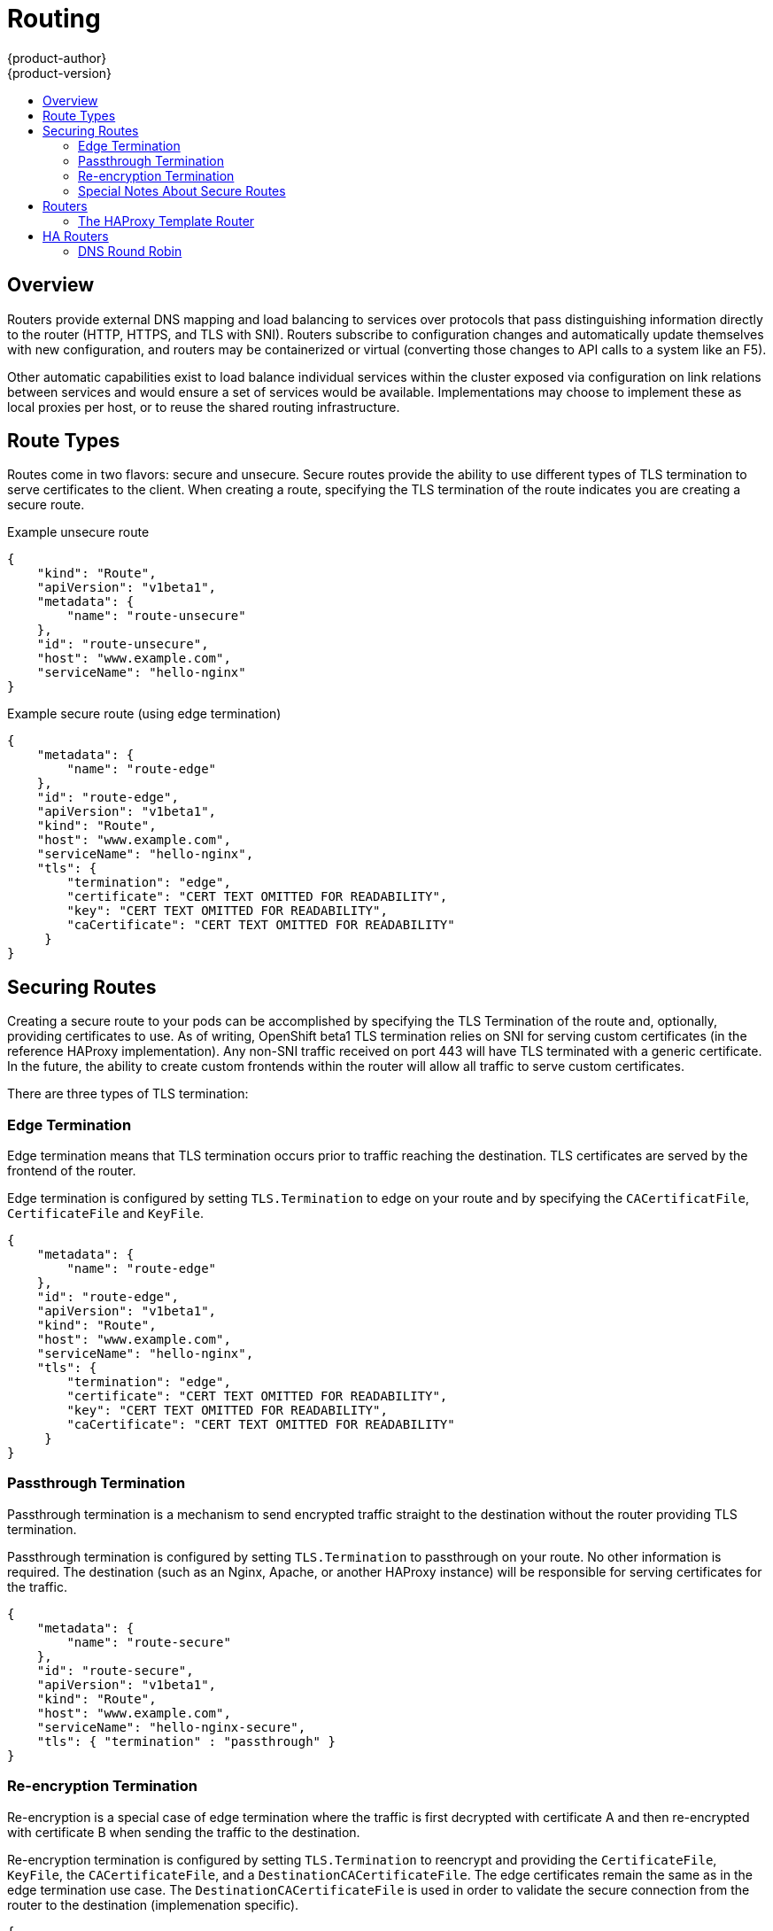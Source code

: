 = Routing
{product-author}
{product-version}
:data-uri:
:icons:
:experimental:
:toc: macro
:toc-title:

toc::[]

== Overview
Routers provide external DNS mapping and load balancing to services over protocols that pass distinguishing information
directly to the router (HTTP, HTTPS, and TLS with SNI). Routers subscribe to configuration changes and automatically
update themselves with new configuration, and routers may be containerized or virtual (converting those changes to API calls to a system like an F5).

Other automatic capabilities exist to load balance individual services within the cluster exposed via configuration on
link relations between services and would ensure a set of services would be available. Implementations may choose to
implement these as local proxies per host, or to reuse the shared routing infrastructure.

== Route Types
Routes come in two flavors: secure and unsecure.  Secure routes provide the ability to use different types of TLS termination
to serve certificates to the client.  When creating a route, specifying the TLS termination of the route indicates you are
creating a secure route.


Example unsecure route

----
{
    "kind": "Route",
    "apiVersion": "v1beta1",
    "metadata": {
        "name": "route-unsecure"
    },
    "id": "route-unsecure",
    "host": "www.example.com",
    "serviceName": "hello-nginx"
}
----


Example secure route (using edge termination)

----
{
    "metadata": {
        "name": "route-edge"
    },
    "id": "route-edge",
    "apiVersion": "v1beta1",
    "kind": "Route",
    "host": "www.example.com",
    "serviceName": "hello-nginx",
    "tls": {
        "termination": "edge",
        "certificate": "CERT TEXT OMITTED FOR READABILITY",
        "key": "CERT TEXT OMITTED FOR READABILITY",
        "caCertificate": "CERT TEXT OMITTED FOR READABILITY"
     }
}
----

== Securing Routes
Creating a secure route to your pods can be accomplished by specifying the TLS Termination of the route and, optionally,
providing certificates to use. As of writing, OpenShift beta1 TLS termination relies on SNI for serving custom certificates (in the reference HAProxy implementation).
Any non-SNI traffic received on port 443 will have TLS terminated with a generic certificate.  In the future, the ability
to create custom frontends within the router will allow all traffic to serve custom certificates.

There are three types of TLS termination:

=== Edge Termination
Edge termination means that TLS termination occurs prior to traffic reaching the destination. TLS certificates are served by the frontend of the router.

Edge termination is configured by setting `TLS.Termination` to edge on your route and by specifying the `CACertificatFile`, `CertificateFile`
and `KeyFile`.

----
{
    "metadata": {
        "name": "route-edge"
    },
    "id": "route-edge",
    "apiVersion": "v1beta1",
    "kind": "Route",
    "host": "www.example.com",
    "serviceName": "hello-nginx",
    "tls": {
        "termination": "edge",
        "certificate": "CERT TEXT OMITTED FOR READABILITY",
        "key": "CERT TEXT OMITTED FOR READABILITY",
        "caCertificate": "CERT TEXT OMITTED FOR READABILITY"
     }
}
----

=== Passthrough Termination
Passthrough termination is a mechanism to send encrypted traffic straight to the destination without the router providing TLS termination.

Passthrough termination is configured by setting `TLS.Termination` to passthrough on your route. No other information is required.
The destination (such as an Nginx, Apache, or another HAProxy instance) will be responsible for serving certificates for the traffic.

----
{
    "metadata": {
        "name": "route-secure"
    },
    "id": "route-secure",
    "apiVersion": "v1beta1",
    "kind": "Route",
    "host": "www.example.com",
    "serviceName": "hello-nginx-secure",
    "tls": { "termination" : "passthrough" }
}
----

=== Re-encryption Termination
Re-encryption is a special case of edge termination where the traffic is first decrypted with certificate A and then
re-encrypted with certificate B when sending the traffic to the destination.

Re-encryption termination is configured by setting `TLS.Termination` to reencrypt and providing the `CertificateFile`,
`KeyFile`, the `CACertificateFile`, and a `DestinationCACertificateFile`. The edge certificates remain the same as in the edge
termination use case. The `DestinationCACertificateFile` is used in order to validate the secure connection from the router
to the destination (implemenation specific).

----
{
    "metadata": {
        "name": "route-reencrypt"
    },
    "id": "route-reencrypt",
    "apiVersion": "v1beta1",
    "kind": "Route",
    "host": "www.example2.com",
    "serviceName": "hello-nginx-secure",
    "tls": {
        "termination": "reencrypt",
        "certificate": "CERT TEXT OMITTED FOR READABILITY",
        "key": "CERT TEXT OMITTED FOR READABILITY",
        "caCertificate": "CERT TEXT OMITTED FOR READABILITY",
        "destinationCaCertificate": "CERT TEXT OMITTED FOR READABILITY"
     }
}
----

=== Special Notes About Secure Routes

At this point, password protected key files are not supported. HAProxy prompts you for a password when starting up and
does not have a way to automate this process. We will need a follow up for KeyPassPhrase. To remove a passphrase from a
keyfile you may run `openssl rsa -in passwordProtectedKey.key -out new.key`

When creating a secure route you must include your certificate files as a single line of text.  To do this you simply replace
the existing line breaks with `\\n`.  Please note the double slash which is required by the json spec.


== Routers
Currently, there is a single type of router plugin available in OpenShift, a template router.  A template router provides
some infrastructure to the underlying router implementation:

* Provides a wrapper that watches endpoints and routes
* Saves endpoint and route data into a consumable form
* Passes the internal state to a configurable template and executes the template
* Calls a reload script

Router plugins make the assumption that they can bind to host ports 80 and 443.  This is to allow external traffic to be
routed to the host and subsequently through the router.  Routers also assume that networking is setup such that the router
can access all other pods in the cluster.

=== The HAProxy Template Router

The HAProxy template router implementation is the reference implementation for a template router plugin.  This router implementation
uses the `openshift/origin-haproxy-router` to run an HAProxy instance alongside the template router plugin.  To help test
routes, an install script is provided in `hack/install-router.sh`.  The route script requires two parameters, the router
id and the full url to the master.

The script will attempt to create the router based on the generated json file if it can find the `osc` executable on the
path.  If it cannot find the executable it will simply create the json file and notify the user of the location.  You can
then manually run the create command.

----
[vagrant@openshiftdev origin]$ hack/install-router.sh router https://10.0.2.15:8443
Creating router file and starting pod...
router
----

==== Data Flow

The following diagram illustrates how data flows from the master through the plugin and finally into a HAProxy configuration.

image:../../_images/router_model.png["HAProxy Router Data Flow",link="../../_images/router_model.png"]

== HA Routers

Highly available router setups can be accomplished by running multiple instances of the router pod and fronting them
with a balancing tier. This could be something as simple as DNS round robin or as complex as multiple load balancing layers.

=== DNS Round Robin

As a simple example, you may create a zone file for a DNS server like BIND that maps
multiple A records for a single domain name.  When clients do a lookup they will be given one of the many records, in order,
as a round robin scheme.  The files below illustrate an example of using wild card DNS with multiple A records to achieve
the desired round robin.  The wild card could be further distributed into shards with `*.<shard>`.  Finally, a test using
`dig` (available in the `bind-utils` package) is shown from the vagrant environment that shows multiple answers for the
same lookup.  Doing multiple pings show the resolution swapping between IP addresses.



----
#### named.conf - add a new zone that points to your file
    zone "v3.rhcloud.com" IN {
            type master;
            file "v3.rhcloud.com.zone";
    };


#### v3.rhcloud.com.zone - contains the round robin mappings for the DNS lookup
    $ORIGIN v3.rhcloud.com.

    @       IN      SOA     . v3.rhcloud.com. (
                         2009092001         ; Serial
                             604800         ; Refresh
                              86400         ; Retry
                            1206900         ; Expire
                                300 )       ; Negative Cache TTL
            IN      NS      ns1.v3.rhcloud.com.
    ns1     IN      A       127.0.0.1
    *       IN      A       10.245.2.2
            IN      A       10.245.2.3

#### Testing the entry


    [vagrant@openshift-master ~]$ dig hello-openshift.shard1.v3.rhcloud.com

    ; <<>> DiG 9.9.4-P2-RedHat-9.9.4-16.P2.fc20 <<>> hello-openshift.shard1.v3.rhcloud.com
    ;; global options: +cmd
    ;; Got answer:
    ;; ->>HEADER<<- opcode: QUERY, status: NOERROR, id: 36389
    ;; flags: qr aa rd; QUERY: 1, ANSWER: 2, AUTHORITY: 1, ADDITIONAL: 2
    ;; WARNING: recursion requested but not available

    ;; OPT PSEUDOSECTION:
    ; EDNS: version: 0, flags:; udp: 4096
    ;; QUESTION SECTION:
    ;hello-openshift.shard1.v3.rhcloud.com. IN A

    ;; ANSWER SECTION:
    hello-openshift.shard1.v3.rhcloud.com. 300 IN A	10.245.2.2
    hello-openshift.shard1.v3.rhcloud.com. 300 IN A	10.245.2.3

    ;; AUTHORITY SECTION:
    v3.rhcloud.com.		300	IN	NS	ns1.v3.rhcloud.com.

    ;; ADDITIONAL SECTION:
    ns1.v3.rhcloud.com.	300	IN	A	127.0.0.1

    ;; Query time: 5 msec
    ;; SERVER: 10.245.2.3#53(10.245.2.3)
    ;; WHEN: Wed Nov 19 19:01:32 UTC 2014
    ;; MSG SIZE  rcvd: 132

    [vagrant@openshift-master ~]$ ping hello-openshift.shard1.v3.rhcloud.com
    PING hello-openshift.shard1.v3.rhcloud.com (10.245.2.3) 56(84) bytes of data.
    ...
    ^C
    --- hello-openshift.shard1.v3.rhcloud.com ping statistics ---
    2 packets transmitted, 2 received, 0% packet loss, time 1000ms
    rtt min/avg/max/mdev = 0.272/0.573/0.874/0.301 ms
    [vagrant@openshift-master ~]$ ping hello-openshift.shard1.v3.rhcloud.com
    ...

----
